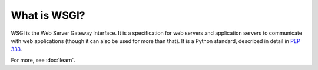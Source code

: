 What is WSGI?
=============

WSGI is the Web Server Gateway Interface. It is a specification for web
servers and application servers to communicate with web applications
(though it can also be used for more than that). It is a Python standard,
described in detail in :pep:`333`.

For more, see :doc:`learn`.
